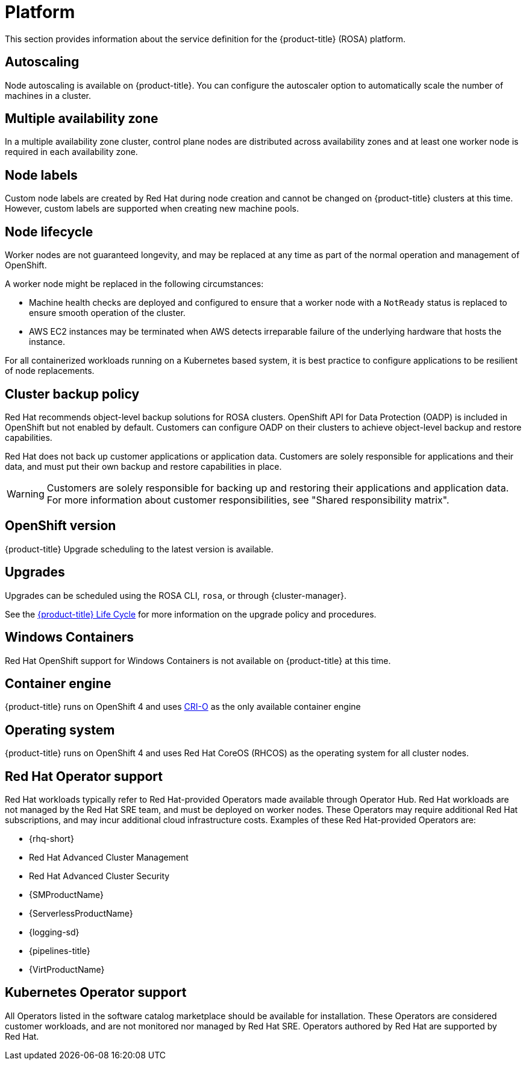
// Module included in the following assemblies:
//
// * rosa_architecture/rosa_policy_service_definition/rosa-service-definition.adoc
// * rosa_architecture/rosa_policy_service_definition/rosa-hcp-service-definition.adoc

:_mod-docs-content-type: MODULE
[id="rosa-sdpolicy-platform_{context}"]
= Platform

:productwinc: Red{nbsp}Hat OpenShift support for Windows Containers

This section provides information about the service definition for the
ifdef::openshift-rosa-hcp[]
{hcp-title-first} platform.
endif::openshift-rosa-hcp[]
ifndef::openshift-rosa-hcp[]
{product-title} (ROSA) platform.
endif::openshift-rosa-hcp[]

[id="rosa-sdpolicy-autoscaling_{context}"]
== Autoscaling

Node autoscaling is available on
ifdef::openshift-rosa-hcp[]
{hcp-title}.
endif::openshift-rosa-hcp[]
ifndef::openshift-rosa-hcp[]
{product-title}.
endif::openshift-rosa-hcp[]
You can configure the autoscaler option to automatically scale the number of machines in a cluster.

ifdef::openshift-rosa[]
[id="rosa-sdpolicy-daemonsets_{context}"]
== Daemonsets

Customers can create and run daemonsets on{product-title}.
 To restrict daemonsets to only running on worker nodes, use the following `nodeSelector`:

[source,yaml]
----
spec:
  nodeSelector:
    role: worker
----
endif::openshift-rosa[]
[id="rosa-sdpolicy-multiple-availability-zone_{context}"]
== Multiple availability zone

ifdef::openshift-rosa-hcp[]
Control plane components are always deployed across multiple availability zones, regardless of a customer's worker node configuration.
endif::openshift-rosa-hcp[]
ifndef::openshift-rosa-hcp[]
In a multiple availability zone cluster, control plane nodes are distributed across availability zones and at least one worker node is required in each availability zone.
endif::openshift-rosa-hcp[]

[id="rosa-sdpolicy-node-labels_{context}"]
== Node labels

Custom node labels are created by Red{nbsp}Hat during node creation and cannot be changed on
ifdef::openshift-rosa-hcp[]
{hcp-title}
endif::openshift-rosa-hcp[]
ifndef::openshift-rosa-hcp[]
{product-title}
endif::openshift-rosa-hcp[]
clusters at this time. However, custom labels are supported when creating new machine pools.

[id="rosa-sdpolicy-node-lifecycle_{context}"]
== Node lifecycle

Worker nodes are not guaranteed longevity, and may be replaced at any time as part of the normal operation and management of OpenShift.

A worker node might be replaced in the following circumstances:

* Machine health checks are deployed and configured to ensure that a worker node with a `NotReady` status is replaced to ensure smooth operation of the cluster.
* AWS EC2 instances may be terminated when AWS detects irreparable failure of the underlying hardware that hosts the instance.
ifdef::openshift-rosa[]
* During upgrades, a new node is first provisioned to account for any loss of cluster resources during the upgrade process. Once this new node has been successfully integrated into the cluster via the previously described automated health checks, an older node is then removed from the cluster.
endif::openshift-rosa[]
ifdef::openshift-rosa-hcp[]
* During upgrades, a new, upgraded node is first created and joined to the cluster. Once this new node has been successfully integrated into the cluster via the previously described automated health checks, an older node is then removed from the cluster.
endif::openshift-rosa-hcp[]

For all containerized workloads running on a Kubernetes based system, it is best practice to configure applications to be resilient of node replacements.

[id="rosa-sdpolicy-backup-policy_{context}"]
== Cluster backup policy

Red Hat recommends object-level backup solutions for ROSA clusters. OpenShift API for Data Protection (OADP) is included in OpenShift but not enabled by default. Customers can configure OADP on their clusters to achieve object-level backup and restore capabilities.

//Omitted until XCMSTRAT-480 is complete
//While Red Hat takes frequent backups of etcd, this is for use by Red Hat for maintenance and service restoration purposes, and is never provided to customers for any reason.

Red Hat does not back up customer applications or application data. Customers are solely responsible for applications and their data, and must put their own backup and restore capabilities in place.

[WARNING]
====
Customers are solely responsible for backing up and restoring their applications and application data. For more information about customer responsibilities, see "Shared responsibility matrix".
====

[id="rosa-sdpolicy-openshift-version_{context}"]
== OpenShift version

ifdef::openshift-rosa-hcp[]
{hcp-title}
endif::openshift-rosa-hcp[]
ifndef::openshift-rosa-hcp[]
{product-title}
endif::openshift-rosa-hcp[]
ifdef::openshift-rosa-hcp[]
is run as a service. Red{nbsp}Hat SRE team will force upgrade when end of life (EOL) is reached.
endif::openshift-rosa-hcp[]
ifdef::openshift-rosa[]
is run as a service and is kept up to date with
the latest OpenShift Container Platform version.
endif::openshift-rosa[]
Upgrade scheduling to the latest version is available.

[id="rosa-sdpolicy-upgrades_{context}"]
== Upgrades

Upgrades can be scheduled using the ROSA CLI, `rosa`, or through {cluster-manager}.

See the link:https://docs.openshift.com/rosa/rosa_policy/rosa-life-cycle.html[{product-title} Life Cycle] for more information on the upgrade policy and procedures.

[id="rosa-sdpolicy-window-containers_{context}"]
== Windows Containers

{productwinc} is not available on {product-title} at this time.
ifdef::openshift-rosa-hcp[]
Alternatively, it is supported to run Windows based virtual machines on OpenShift Virtualization running on a ROSA cluster.
endif::openshift-rosa-hcp[]

[id="rosa-sdpolicy-container-engine_{context}"]
== Container engine

ifdef::openshift-rosa-hcp[]
{hcp-title}
endif::openshift-rosa-hcp[]
ifndef::openshift-rosa-hcp[]
{product-title}
endif::openshift-rosa-hcp[]
runs on OpenShift 4 and uses link:https://www.redhat.com/en/blog/red-hat-openshift-container-platform-4-now-defaults-cri-o-underlying-container-engine[CRI-O] as the only available container engine
ifdef::openshift-rosa-hcp[]
(container runtime interface).
endif::openshift-rosa-hcp[]
[id="rosa-sdpolicy-operating-system_{context}"]
== Operating system

ifdef::openshift-rosa-hcp[]
{hcp-title}
endif::openshift-rosa-hcp[]
ifndef::openshift-rosa-hcp[]
{product-title}
endif::openshift-rosa-hcp[]
runs on OpenShift 4 and uses Red{nbsp}Hat CoreOS (RHCOS) as the operating system for all cluster nodes.

[id="rosa-sdpolicy-red-hat-operator_{context}"]
== Red{nbsp}Hat Operator support

Red{nbsp}Hat workloads typically refer to Red{nbsp}Hat-provided Operators made available through Operator Hub. Red{nbsp}Hat workloads are not managed by the Red{nbsp}Hat SRE team, and must be deployed on worker nodes. These Operators may require additional Red{nbsp}Hat subscriptions, and may incur additional cloud infrastructure costs. Examples of these Red{nbsp}Hat-provided Operators are:

* {rhq-short}
* Red{nbsp}Hat Advanced Cluster Management
* Red{nbsp}Hat Advanced Cluster Security
* {SMProductName}
* {ServerlessProductName}
* {logging-sd}
* {pipelines-title}
* {VirtProductName}

[id="rosa-sdpolicy-kubernetes-operator_{context}"]
== Kubernetes Operator support

All Operators listed in the software catalog marketplace should be available for installation. These Operators are considered customer workloads, and are not monitored nor managed by Red{nbsp}Hat SRE. Operators authored by Red{nbsp}Hat are supported by Red{nbsp}Hat.

